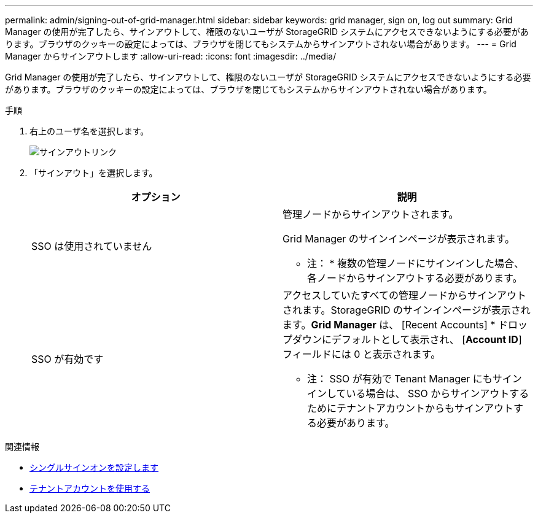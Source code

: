 ---
permalink: admin/signing-out-of-grid-manager.html 
sidebar: sidebar 
keywords: grid manager, sign on, log out 
summary: Grid Manager の使用が完了したら、サインアウトして、権限のないユーザが StorageGRID システムにアクセスできないようにする必要があります。ブラウザのクッキーの設定によっては、ブラウザを閉じてもシステムからサインアウトされない場合があります。 
---
= Grid Manager からサインアウトします
:allow-uri-read: 
:icons: font
:imagesdir: ../media/


[role="lead"]
Grid Manager の使用が完了したら、サインアウトして、権限のないユーザが StorageGRID システムにアクセスできないようにする必要があります。ブラウザのクッキーの設定によっては、ブラウザを閉じてもシステムからサインアウトされない場合があります。

.手順
. 右上のユーザ名を選択します。
+
image::../media/sign_out.png[サインアウトリンク]

. 「サインアウト」を選択します。
+
[cols="1a,1a"]
|===
| オプション | 説明 


 a| 
SSO は使用されていません
 a| 
管理ノードからサインアウトされます。

Grid Manager のサインインページが表示されます。

* 注： * 複数の管理ノードにサインインした場合、各ノードからサインアウトする必要があります。



 a| 
SSO が有効です
 a| 
アクセスしていたすべての管理ノードからサインアウトされます。StorageGRID のサインインページが表示されます。*Grid Manager* は、 [Recent Accounts] * ドロップダウンにデフォルトとして表示され、 [*Account ID*] フィールドには 0 と表示されます。

* 注： SSO が有効で Tenant Manager にもサインインしている場合は、 SSO からサインアウトするためにテナントアカウントからもサインアウトする必要があります。

|===


.関連情報
* xref:configuring-sso.adoc[シングルサインオンを設定します]
* xref:../tenant/index.adoc[テナントアカウントを使用する]

